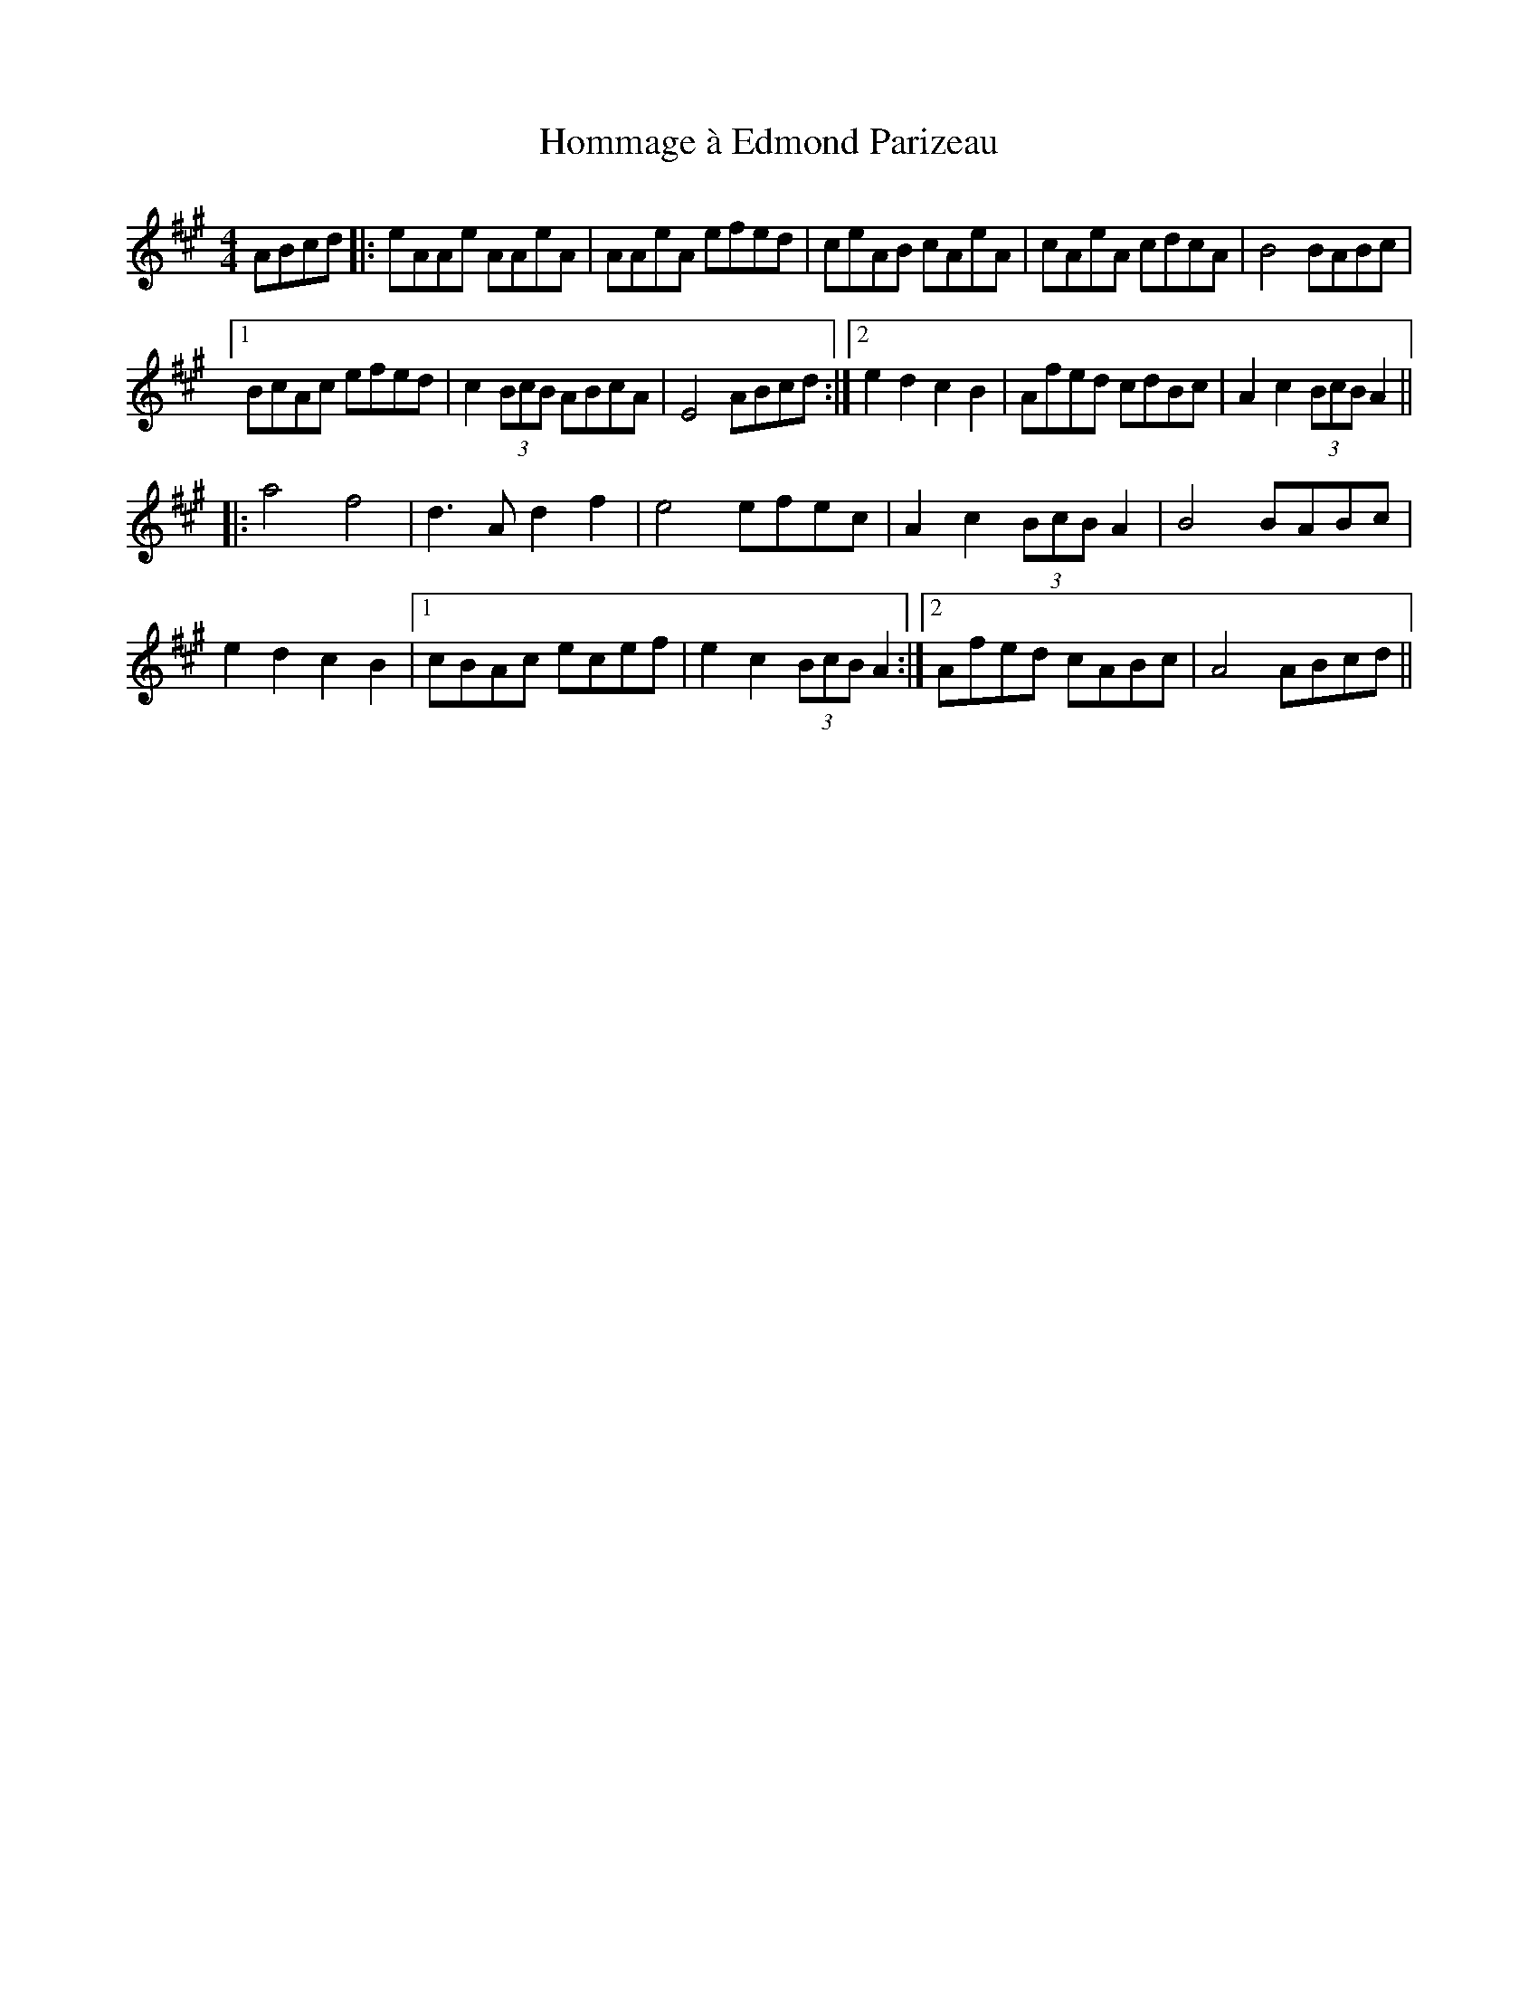 X: 17751
T: Hommage à Edmond Parizeau
R: reel
M: 4/4
K: Amajor
ABcd|:eAAe AAeA|AAeA efed|ceAB cAeA|cAeA cdcA|B4 BABc|
[1 BcAc efed|c2(3BcB ABcA|E4 ABcd:|2 e2d2 c2B2|Afed cdBc|A2c2 (3BcB A2||
|:a4 f4|d3A d2f2|e4 efec|A2c2 (3BcB A2|B4 BABc|
e2d2 c2B2|1 cBAc ecef|e2c2 (3BcB A2:|2 Afed cABc|A4 ABcd||

